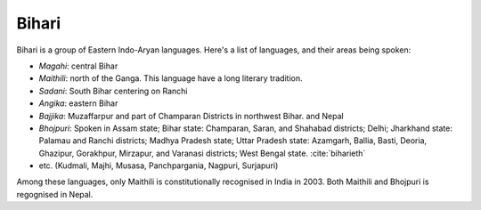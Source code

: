 Bihari
======
Bihari is a group of Eastern Indo-Aryan languages. Here's a list of languages, and their areas being spoken:

- *Magahi*: central Bihar
- *Maithili*: north of the Ganga. This language have a long literary tradition.
- *Sadani*: South Bihar centering on Ranchi
- *Angika*: eastern Bihar
- *Bajjika*: Muzaffarpur and part of Champaran Districts in northwest Bihar. and Nepal
- *Bhojpuri*: Spoken in Assam state; Bihar state: Champaran, Saran, and Shahabad districts; Delhi; Jharkhand state: Palamau and Ranchi districts; Madhya Pradesh state; Uttar Pradesh state: Azamgarh, Ballia, Basti, Deoria, Ghazipur, Gorakhpur, Mirzapur, and Varanasi districts; West Bengal state. :cite:`biharieth`
- etc. (Kudmali, Majhi, Musasa, Panchpargania, Nagpuri, Surjapuri)

Among these languages, only Maithili is constitutionally recognised in India in 2003. Both Maithili and Bhojpuri is regognised in Nepal.

.. bibliography:: ref-bihari.bib